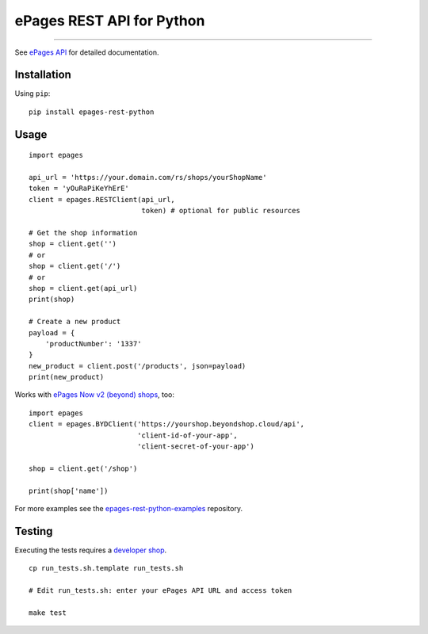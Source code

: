 ePages REST API for Python
==========================

.. image:: https://img.shields.io/badge/license-MIT-blue.svg
    :target: https://github.com/ooz/epages-rest-python

.. image:: https://travis-ci.org/ooz/epages-rest-python.svg?branch=master
    :target: https://travis-ci.org/ooz/epages-rest-python

.. image:: https://badge.fury.io/py/epages-rest-python.svg
    :target: https://badge.fury.io/py/epages-rest-python

------------

See `ePages API <https://developer.epages.com/apps>`_ for detailed documentation.

Installation
------------

Using ``pip``::

    pip install epages-rest-python

Usage
-----

::

    import epages

    api_url = 'https://your.domain.com/rs/shops/yourShopName'
    token = 'yOuRaPiKeYhErE'
    client = epages.RESTClient(api_url,
                               token) # optional for public resources

    # Get the shop information
    shop = client.get('')
    # or
    shop = client.get('/')
    # or
    shop = client.get(api_url)
    print(shop)

    # Create a new product
    payload = {
        'productNumber': '1337'
    }
    new_product = client.post('/products', json=payload)
    print(new_product)

Works with `ePages Now v2 (beyond) shops <https://signup.beyondshop.cloud/>`_, too:

::

    import epages
    client = epages.BYDClient('https://yourshop.beyondshop.cloud/api',
                              'client-id-of-your-app',
                              'client-secret-of-your-app')

    shop = client.get('/shop')

    print(shop['name'])

For more examples see the `epages-rest-python-examples <https://github.com/ooz/epages-rest-python-examples>`_ repository.

Testing
-------

Executing the tests requires a `developer shop <https://developer.epages.com/#modal-popup>`_.

::

    cp run_tests.sh.template run_tests.sh

    # Edit run_tests.sh: enter your ePages API URL and access token

    make test

